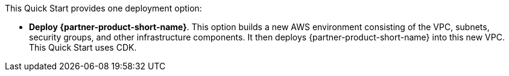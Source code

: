 //For CDK Deployments use the following. Modify based on what is being deployed.

This Quick Start provides one deployment option:

* *Deploy {partner-product-short-name}*. This option builds a new AWS environment consisting of the VPC, subnets, security groups, and other infrastructure components. It then deploys {partner-product-short-name} into this new VPC. This Quick Start uses CDK.
